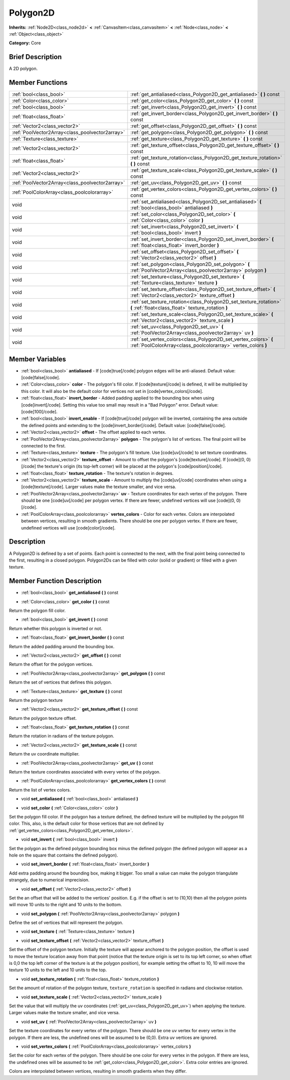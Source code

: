 .. Generated automatically by doc/tools/makerst.py in Godot's source tree.
.. DO NOT EDIT THIS FILE, but the Polygon2D.xml source instead.
.. The source is found in doc/classes or modules/<name>/doc_classes.

.. _class_Polygon2D:

Polygon2D
=========

**Inherits:** :ref:`Node2D<class_node2d>` **<** :ref:`CanvasItem<class_canvasitem>` **<** :ref:`Node<class_node>` **<** :ref:`Object<class_object>`

**Category:** Core

Brief Description
-----------------

A 2D polygon.

Member Functions
----------------

+--------------------------------------------------+-------------------------------------------------------------------------------------------------------------------------------------+
| :ref:`bool<class_bool>`                          | :ref:`get_antialiased<class_Polygon2D_get_antialiased>`  **(** **)** const                                                          |
+--------------------------------------------------+-------------------------------------------------------------------------------------------------------------------------------------+
| :ref:`Color<class_color>`                        | :ref:`get_color<class_Polygon2D_get_color>`  **(** **)** const                                                                      |
+--------------------------------------------------+-------------------------------------------------------------------------------------------------------------------------------------+
| :ref:`bool<class_bool>`                          | :ref:`get_invert<class_Polygon2D_get_invert>`  **(** **)** const                                                                    |
+--------------------------------------------------+-------------------------------------------------------------------------------------------------------------------------------------+
| :ref:`float<class_float>`                        | :ref:`get_invert_border<class_Polygon2D_get_invert_border>`  **(** **)** const                                                      |
+--------------------------------------------------+-------------------------------------------------------------------------------------------------------------------------------------+
| :ref:`Vector2<class_vector2>`                    | :ref:`get_offset<class_Polygon2D_get_offset>`  **(** **)** const                                                                    |
+--------------------------------------------------+-------------------------------------------------------------------------------------------------------------------------------------+
| :ref:`PoolVector2Array<class_poolvector2array>`  | :ref:`get_polygon<class_Polygon2D_get_polygon>`  **(** **)** const                                                                  |
+--------------------------------------------------+-------------------------------------------------------------------------------------------------------------------------------------+
| :ref:`Texture<class_texture>`                    | :ref:`get_texture<class_Polygon2D_get_texture>`  **(** **)** const                                                                  |
+--------------------------------------------------+-------------------------------------------------------------------------------------------------------------------------------------+
| :ref:`Vector2<class_vector2>`                    | :ref:`get_texture_offset<class_Polygon2D_get_texture_offset>`  **(** **)** const                                                    |
+--------------------------------------------------+-------------------------------------------------------------------------------------------------------------------------------------+
| :ref:`float<class_float>`                        | :ref:`get_texture_rotation<class_Polygon2D_get_texture_rotation>`  **(** **)** const                                                |
+--------------------------------------------------+-------------------------------------------------------------------------------------------------------------------------------------+
| :ref:`Vector2<class_vector2>`                    | :ref:`get_texture_scale<class_Polygon2D_get_texture_scale>`  **(** **)** const                                                      |
+--------------------------------------------------+-------------------------------------------------------------------------------------------------------------------------------------+
| :ref:`PoolVector2Array<class_poolvector2array>`  | :ref:`get_uv<class_Polygon2D_get_uv>`  **(** **)** const                                                                            |
+--------------------------------------------------+-------------------------------------------------------------------------------------------------------------------------------------+
| :ref:`PoolColorArray<class_poolcolorarray>`      | :ref:`get_vertex_colors<class_Polygon2D_get_vertex_colors>`  **(** **)** const                                                      |
+--------------------------------------------------+-------------------------------------------------------------------------------------------------------------------------------------+
| void                                             | :ref:`set_antialiased<class_Polygon2D_set_antialiased>`  **(** :ref:`bool<class_bool>` antialiased  **)**                           |
+--------------------------------------------------+-------------------------------------------------------------------------------------------------------------------------------------+
| void                                             | :ref:`set_color<class_Polygon2D_set_color>`  **(** :ref:`Color<class_color>` color  **)**                                           |
+--------------------------------------------------+-------------------------------------------------------------------------------------------------------------------------------------+
| void                                             | :ref:`set_invert<class_Polygon2D_set_invert>`  **(** :ref:`bool<class_bool>` invert  **)**                                          |
+--------------------------------------------------+-------------------------------------------------------------------------------------------------------------------------------------+
| void                                             | :ref:`set_invert_border<class_Polygon2D_set_invert_border>`  **(** :ref:`float<class_float>` invert_border  **)**                   |
+--------------------------------------------------+-------------------------------------------------------------------------------------------------------------------------------------+
| void                                             | :ref:`set_offset<class_Polygon2D_set_offset>`  **(** :ref:`Vector2<class_vector2>` offset  **)**                                    |
+--------------------------------------------------+-------------------------------------------------------------------------------------------------------------------------------------+
| void                                             | :ref:`set_polygon<class_Polygon2D_set_polygon>`  **(** :ref:`PoolVector2Array<class_poolvector2array>` polygon  **)**               |
+--------------------------------------------------+-------------------------------------------------------------------------------------------------------------------------------------+
| void                                             | :ref:`set_texture<class_Polygon2D_set_texture>`  **(** :ref:`Texture<class_texture>` texture  **)**                                 |
+--------------------------------------------------+-------------------------------------------------------------------------------------------------------------------------------------+
| void                                             | :ref:`set_texture_offset<class_Polygon2D_set_texture_offset>`  **(** :ref:`Vector2<class_vector2>` texture_offset  **)**            |
+--------------------------------------------------+-------------------------------------------------------------------------------------------------------------------------------------+
| void                                             | :ref:`set_texture_rotation<class_Polygon2D_set_texture_rotation>`  **(** :ref:`float<class_float>` texture_rotation  **)**          |
+--------------------------------------------------+-------------------------------------------------------------------------------------------------------------------------------------+
| void                                             | :ref:`set_texture_scale<class_Polygon2D_set_texture_scale>`  **(** :ref:`Vector2<class_vector2>` texture_scale  **)**               |
+--------------------------------------------------+-------------------------------------------------------------------------------------------------------------------------------------+
| void                                             | :ref:`set_uv<class_Polygon2D_set_uv>`  **(** :ref:`PoolVector2Array<class_poolvector2array>` uv  **)**                              |
+--------------------------------------------------+-------------------------------------------------------------------------------------------------------------------------------------+
| void                                             | :ref:`set_vertex_colors<class_Polygon2D_set_vertex_colors>`  **(** :ref:`PoolColorArray<class_poolcolorarray>` vertex_colors  **)** |
+--------------------------------------------------+-------------------------------------------------------------------------------------------------------------------------------------+

Member Variables
----------------

- :ref:`bool<class_bool>` **antialiased** - If [code]true[/code] polygon edges will be anti-aliased. Default value: [code]false[/code].
- :ref:`Color<class_color>` **color** - The polygon's fill color. If [code]texture[/code] is defined, it will be multiplied by this color. It will also be the default color for vertices not set in [code]vertex_colors[/code].
- :ref:`float<class_float>` **invert_border** - Added padding applied to the bounding box when using [code]invert[/code]. Setting this value too small may result in a "Bad Polygon" error. Default value: [code]100[/code].
- :ref:`bool<class_bool>` **invert_enable** - If [code]true[/code] polygon will be inverted, containing the area outside the defined points and extending to the [code]invert_border[/code]. Default value: [code]false[/code].
- :ref:`Vector2<class_vector2>` **offset** - The offset applied to each vertex.
- :ref:`PoolVector2Array<class_poolvector2array>` **polygon** - The polygon's list of vertices. The final point will be connected to the first.
- :ref:`Texture<class_texture>` **texture** - The polygon's fill texture. Use [code]uv[/code] to set texture coordinates.
- :ref:`Vector2<class_vector2>` **texture_offset** - Amount to offset the polygon's [code]texture[/code]. If [code](0, 0)[/code] the texture's origin (its top-left corner) will be placed at the polygon's [code]position[/code].
- :ref:`float<class_float>` **texture_rotation** - The texture's rotation in degrees.
- :ref:`Vector2<class_vector2>` **texture_scale** - Amount to multiply the [code]uv[/code] coordinates when using a [code]texture[/code]. Larger values make the texture smaller, and vice versa.
- :ref:`PoolVector2Array<class_poolvector2array>` **uv** - Texture coordinates for each vertex of the polygon. There should be one [code]uv[/code] per polygon vertex. If there are fewer, undefined vertices will use [code](0, 0)[/code].
- :ref:`PoolColorArray<class_poolcolorarray>` **vertex_colors** - Color for each vertex. Colors are interpolated between vertices, resulting in smooth gradients. There should be one per polygon vertex. If there are fewer, undefined vertices will use [code]color[/code].

Description
-----------

A Polygon2D is defined by a set of points. Each point is connected to the next, with the final point being connected to the first, resulting in a closed polygon. Polygon2Ds can be filled with color (solid or gradient) or filled with a given texture.

Member Function Description
---------------------------

.. _class_Polygon2D_get_antialiased:

- :ref:`bool<class_bool>`  **get_antialiased**  **(** **)** const

.. _class_Polygon2D_get_color:

- :ref:`Color<class_color>`  **get_color**  **(** **)** const

Return the polygon fill color.

.. _class_Polygon2D_get_invert:

- :ref:`bool<class_bool>`  **get_invert**  **(** **)** const

Return whether this polygon is inverted or not.

.. _class_Polygon2D_get_invert_border:

- :ref:`float<class_float>`  **get_invert_border**  **(** **)** const

Return the added padding around the bounding box.

.. _class_Polygon2D_get_offset:

- :ref:`Vector2<class_vector2>`  **get_offset**  **(** **)** const

Return the offset for the polygon vertices.

.. _class_Polygon2D_get_polygon:

- :ref:`PoolVector2Array<class_poolvector2array>`  **get_polygon**  **(** **)** const

Return the set of vertices that defines this polygon.

.. _class_Polygon2D_get_texture:

- :ref:`Texture<class_texture>`  **get_texture**  **(** **)** const

Return the polygon texture

.. _class_Polygon2D_get_texture_offset:

- :ref:`Vector2<class_vector2>`  **get_texture_offset**  **(** **)** const

Return the polygon texture offset.

.. _class_Polygon2D_get_texture_rotation:

- :ref:`float<class_float>`  **get_texture_rotation**  **(** **)** const

Return the rotation in radians of the texture polygon.

.. _class_Polygon2D_get_texture_scale:

- :ref:`Vector2<class_vector2>`  **get_texture_scale**  **(** **)** const

Return the uv coordinate multiplier.

.. _class_Polygon2D_get_uv:

- :ref:`PoolVector2Array<class_poolvector2array>`  **get_uv**  **(** **)** const

Return the texture coordinates associated with every vertex of the polygon.

.. _class_Polygon2D_get_vertex_colors:

- :ref:`PoolColorArray<class_poolcolorarray>`  **get_vertex_colors**  **(** **)** const

Return the list of vertex colors.

.. _class_Polygon2D_set_antialiased:

- void  **set_antialiased**  **(** :ref:`bool<class_bool>` antialiased  **)**

.. _class_Polygon2D_set_color:

- void  **set_color**  **(** :ref:`Color<class_color>` color  **)**

Set the polygon fill color. If the polygon has a texture defined, the defined texture will be multiplied by the polygon fill color. This, also, is the default color for those vertices that are not defined by :ref:`get_vertex_colors<class_Polygon2D_get_vertex_colors>`.

.. _class_Polygon2D_set_invert:

- void  **set_invert**  **(** :ref:`bool<class_bool>` invert  **)**

Set the polygon as the defined polygon bounding box minus the defined polygon (the defined polygon will appear as a hole on the square that contains the defined polygon).

.. _class_Polygon2D_set_invert_border:

- void  **set_invert_border**  **(** :ref:`float<class_float>` invert_border  **)**

Add extra padding around the bounding box, making it bigger. Too small a value can make the polygon triangulate strangely, due to numerical imprecision.

.. _class_Polygon2D_set_offset:

- void  **set_offset**  **(** :ref:`Vector2<class_vector2>` offset  **)**

Set the an offset that will be added to the vertices' position. E.g. if the offset is set to (10,10) then all the polygon points will move 10 units to the right and 10 units to the bottom.

.. _class_Polygon2D_set_polygon:

- void  **set_polygon**  **(** :ref:`PoolVector2Array<class_poolvector2array>` polygon  **)**

Define the set of vertices that will represent the polygon.

.. _class_Polygon2D_set_texture:

- void  **set_texture**  **(** :ref:`Texture<class_texture>` texture  **)**

.. _class_Polygon2D_set_texture_offset:

- void  **set_texture_offset**  **(** :ref:`Vector2<class_vector2>` texture_offset  **)**

Set the offset of the polygon texture. Initially the texture will appear anchored to the polygon position, the offset is used to move the texture location away from that point (notice that the texture origin is set to its top left corner, so when offset is 0,0 the top left corner of the texture is at the polygon position), for example setting the offset to 10, 10 will move the texture 10 units to the left and 10 units to the top.

.. _class_Polygon2D_set_texture_rotation:

- void  **set_texture_rotation**  **(** :ref:`float<class_float>` texture_rotation  **)**

Set the amount of rotation of the polygon texture, ``texture_rotation`` is specified in radians and clockwise rotation.

.. _class_Polygon2D_set_texture_scale:

- void  **set_texture_scale**  **(** :ref:`Vector2<class_vector2>` texture_scale  **)**

Set the value that will multiply the uv coordinates (:ref:`get_uv<class_Polygon2D_get_uv>`) when applying the texture. Larger values make the texture smaller, and vice versa.

.. _class_Polygon2D_set_uv:

- void  **set_uv**  **(** :ref:`PoolVector2Array<class_poolvector2array>` uv  **)**

Set the texture coordinates for every vertex of the polygon. There should be one uv vertex for every vertex in the polygon. If there are less, the undefined ones will be assumed to be (0,0). Extra uv vertices are ignored.

.. _class_Polygon2D_set_vertex_colors:

- void  **set_vertex_colors**  **(** :ref:`PoolColorArray<class_poolcolorarray>` vertex_colors  **)**

Set the color for each vertex of the polygon. There should be one color for every vertex in the polygon. If there are less, the undefined ones will be assumed to be :ref:`get_color<class_Polygon2D_get_color>`. Extra color entries are ignored.

Colors are interpolated between vertices, resulting in smooth gradients when they differ.


